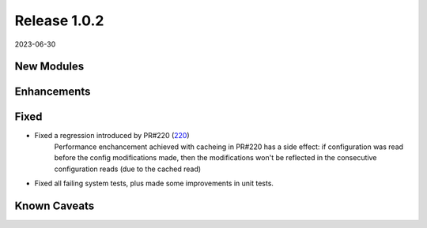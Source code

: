 Release 1.0.2
-------------

2023-06-30

New Modules
^^^^^^^^^^^

Enhancements
^^^^^^^^^^^^

Fixed
^^^^^

* Fixed a regression introduced by PR#220 (`220 <https://github.com/arista-eosplus/pyeapi/pull/220>`_)
    Performance enchancement achieved with cacheing in PR#220 has a side effect: if configuration was read before the config 
    modifications made, then the modifications won't be reflected in the consecutive configuration reads (due to the cached read) 
* Fixed all failing system tests, plus made some improvements in unit tests.   

Known Caveats
^^^^^^^^^^^^^


